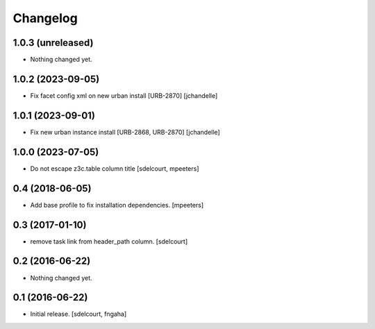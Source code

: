 Changelog
=========


1.0.3 (unreleased)
------------------

- Nothing changed yet.


1.0.2 (2023-09-05)
------------------

- Fix facet config xml on new urban install [URB-2870]
  [jchandelle]


1.0.1 (2023-09-01)
------------------

- Fix new urban instance install [URB-2868, URB-2870]
  [jchandelle]


1.0.0 (2023-07-05)
------------------

- Do not escape z3c.table column title
  [sdelcourt, mpeeters]


0.4 (2018-06-05)
----------------

- Add base profile to fix installation dependencies.
  [mpeeters]


0.3 (2017-01-10)
----------------

- remove task link from header_path column.
  [sdelcourt]


0.2 (2016-06-22)
----------------

- Nothing changed yet.


0.1 (2016-06-22)
----------------

- Initial release.
  [sdelcourt, fngaha]

